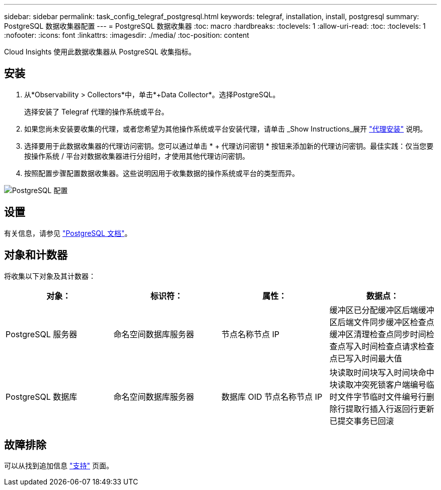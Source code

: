 ---
sidebar: sidebar 
permalink: task_config_telegraf_postgresql.html 
keywords: telegraf, installation, install, postgresql 
summary: PostgreSQL 数据收集器配置 
---
= PostgreSQL 数据收集器
:toc: macro
:hardbreaks:
:toclevels: 1
:allow-uri-read: 
:toc: 
:toclevels: 1
:nofooter: 
:icons: font
:linkattrs: 
:imagesdir: ./media/
:toc-position: content


[role="lead"]
Cloud Insights 使用此数据收集器从 PostgreSQL 收集指标。



== 安装

. 从*Observability > Collectors*中，单击*+Data Collector*。选择PostgreSQL。
+
选择安装了 Telegraf 代理的操作系统或平台。

. 如果您尚未安装要收集的代理，或者您希望为其他操作系统或平台安装代理，请单击 _Show Instructions_展开 link:task_config_telegraf_agent.html["代理安装"] 说明。
. 选择要用于此数据收集器的代理访问密钥。您可以通过单击 * + 代理访问密钥 * 按钮来添加新的代理访问密钥。最佳实践：仅当您要按操作系统 / 平台对数据收集器进行分组时，才使用其他代理访问密钥。
. 按照配置步骤配置数据收集器。这些说明因用于收集数据的操作系统或平台的类型而异。


image:PostgreSQLDCConfigLinux.png["PostgreSQL 配置"]



== 设置

有关信息，请参见 link:https://www.postgresql.org/docs/["PostgreSQL 文档"]。



== 对象和计数器

将收集以下对象及其计数器：

[cols="<.<,<.<,<.<,<.<"]
|===
| 对象： | 标识符： | 属性： | 数据点： 


| PostgreSQL 服务器 | 命名空间数据库服务器 | 节点名称节点 IP | 缓冲区已分配缓冲区后端缓冲区后端文件同步缓冲区检查点缓冲区清理检查点同步时间检查点写入时间检查点请求检查点已写入时间最大值 


| PostgreSQL 数据库 | 命名空间数据库服务器 | 数据库 OID 节点名称节点 IP | 块读取时间块写入时间块命中块读取冲突死锁客户端编号临时文件字节临时文件编号行删除行提取行插入行返回行更新已提交事务已回滚 
|===


== 故障排除

可以从找到追加信息 link:concept_requesting_support.html["支持"] 页面。
